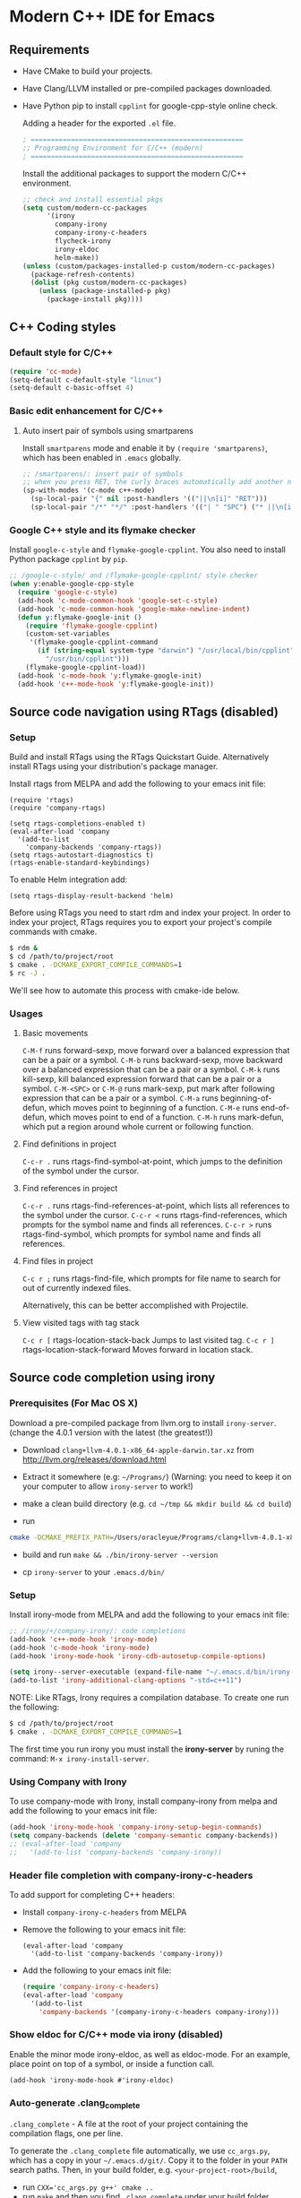 * Modern C++ IDE for Emacs

** Requirements
- Have CMake to build your projects.
- Have Clang/LLVM installed or pre-compiled packages downloaded.
- Have Python pip to install =cpplint= for google-cpp-style online check.

  Adding a header for the exported =.el= file.
  #+BEGIN_SRC emacs-lisp
    ; =====================================================
    ;; Programming Environment for C/C++ (modern)
    ; =====================================================
  #+END_SRC

  Install the additional packages to support the modern C/C++ environment.
  #+BEGIN_SRC emacs-lisp
    ;; check and install essential pkgs
    (setq custom/modern-cc-packages
          '(irony
            company-irony
            company-irony-c-headers
            flycheck-irony
            irony-eldoc
            helm-make))
    (unless (custom/packages-installed-p custom/modern-cc-packages)
      (package-refresh-contents)
      (dolist (pkg custom/modern-cc-packages)
        (unless (package-installed-p pkg)
          (package-install pkg))))
  #+END_SRC

** C++ Coding styles
*** Default style for C/C++

    #+BEGIN_SRC emacs-lisp
      (require 'cc-mode)
      (setq-default c-default-style "linux")
      (setq-default c-basic-offset 4)
    #+END_SRC

*** Basic edit enhancement for C/C++
**** Auto insert pair of symbols using smartparens
     Install =smartparens= mode and enable it by ~(require 'smartparens)~, which has been enabled in =.emacs= globally.

     #+BEGIN_SRC emacs-lisp
       ;; /smartparens/: insert pair of symbols
       ;; when you press RET, the curly braces automatically add another newline
       (sp-with-modes '(c-mode c++-mode)
         (sp-local-pair "{" nil :post-handlers '(("||\n[i]" "RET")))
         (sp-local-pair "/*" "*/" :post-handlers '(("| " "SPC") ("* ||\n[i]" "RET"))))
     #+END_SRC

*** Google C++ style and its flymake checker
    Install =google-c-style= and =flymake-google-cpplint=.
    You also need to install Python package =cpplint= by =pip=.

    #+BEGIN_SRC emacs-lisp
      ;; /google-c-style/ and /flymake-google-cpplint/ style checker
      (when y:enable-google-cpp-style
        (require 'google-c-style)
        (add-hook 'c-mode-common-hook 'google-set-c-style)
        (add-hook 'c-mode-common-hook 'google-make-newline-indent)
        (defun y:flymake-google-init ()
          (require 'flymake-google-cpplint)
          (custom-set-variables
           '(flymake-google-cpplint-command
             (if (string-equal system-type "darwin") "/usr/local/bin/cpplint"
               "/usr/bin/cpplint")))
          (flymake-google-cpplint-load))
        (add-hook 'c-mode-hook 'y:flymake-google-init)
        (add-hook 'c++-mode-hook 'y:flymake-google-init))

    #+END_SRC

** Source code navigation using RTags (disabled)
*** Setup
Build and install RTags using the RTags Quickstart Guide. Alternatively install RTags using your distribution's package manager.

Install rtags from MELPA and add the following to your emacs init file:

#+BEGIN_SRC
  (require 'rtags)
  (require 'company-rtags)

  (setq rtags-completions-enabled t)
  (eval-after-load 'company
    '(add-to-list
      'company-backends 'company-rtags))
  (setq rtags-autostart-diagnostics t)
  (rtags-enable-standard-keybindings)
#+END_SRC

To enable Helm integration add:
#+BEGIN_SRC
  (setq rtags-display-result-backend 'helm)
#+END_SRC

Before using RTags you need to start rdm and index your project. In order to index your project, RTags requires you to export your project's compile commands with cmake.

#+BEGIN_SRC sh
  $ rdm &
  $ cd /path/to/project/root
  $ cmake . -DCMAKE_EXPORT_COMPILE_COMMANDS=1
  $ rc -J .
#+END_SRC

We'll see how to automate this process with cmake-ide below.

*** Usages
**** Basic movements

     =C-M-f= runs forward-sexp, move forward over a balanced expression that can be a pair or a symbol.
     =C-M-b= runs backward-sexp, move backward over a balanced expression that can be a pair or a symbol.
     =C-M-k= runs kill-sexp, kill balanced expression forward that can be a pair or a symbol.
     =C-M-<SPC>= or =C-M-@= runs mark-sexp, put mark after following expression that can be a pair or a symbol.
     =C-M-a= runs beginning-of-defun, which moves point to beginning of a function.
     =C-M-e= runs end-of-defun, which moves point to end of a function.
     =C-M-h= runs mark-defun, which put a region around whole current or following function.

**** Find definitions in project

     =C-c-r .= runs rtags-find-symbol-at-point, which jumps to the definition of the symbol under the cursor.

**** Find references in project

     =C-c-r .= runs rtags-find-references-at-point, which lists all references to the symbol under the cursor.
     =C-c-r <= runs rtags-find-references, which prompts for the symbol name and finds all references.
     =C-c-r >= runs rtags-find-symbol, which prompts for symbol name and finds all references.

**** Find files in project

     =C-c r ;= runs rtags-find-file, which prompts for file name to search for out of currently indexed files.

     Alternatively, this can be better accomplished with Projectile.

**** View visited tags with tag stack

     =C-c r [= rtags-location-stack-back Jumps to last visited tag.
     =C-c r ]= rtags-location-stack-forward Moves forward in location stack.

** Source code completion using irony
*** Prerequisites (For Mac OS X)

    Download a pre-compiled package from llvm.org to install =irony-server=.
    (change the 4.0.1 version with the latest (the greatest!))

    - Download =clang+llvm-4.0.1-x86_64-apple-darwin.tar.xz= from http://llvm.org/releases/download.html

    - Extract it somewhere (e.g: =~/Programs/=) (Warning: you need to keep it on your computer to allow =irony-server= to work!)

    - make a clean build directory (e.g. ~cd ~/tmp && mkdir build && cd build~)

    - run
    #+BEGIN_SRC sh
      cmake -DCMAKE_PREFIX_PATH=/Users/oracleyue/Programs/clang+llvm-4.0.1-x86_64-apple-macosx10.9.0/ -DCMAKE_INSTALL_RPATH_USE_LINK_PATH=ON /Users/oracleyue/.emacs.d/elpa/irony-20170828.1218/server/
    #+END_SRC

    - build and run ~make && ./bin/irony-server --version~

    - cp =irony-server= to your =.emacs.d/bin/=

*** Setup

    Install irony-mode from MELPA and add the following to your emacs init file:

    #+BEGIN_SRC emacs-lisp
      ;; /irony/+/company-irony/: code completions
      (add-hook 'c++-mode-hook 'irony-mode)
      (add-hook 'c-mode-hook 'irony-mode)
      (add-hook 'irony-mode-hook 'irony-cdb-autosetup-compile-options)

      (setq irony--server-executable (expand-file-name "~/.emacs.d/bin/irony-server"))
      (add-to-list 'irony-additional-clang-options "-std=c++11")
    #+END_SRC

    NOTE: Like RTags, Irony requires a compilation database. To create one run the following:

    #+BEGIN_SRC sh
      $ cd /path/to/project/root
      $ cmake . -DCMAKE_EXPORT_COMPILE_COMMANDS=1
    #+END_SRC

    The first time you run irony you must install the *irony-server* by runing the command: ~M-x irony-install-server~.

*** Using Company with Irony
    To use company-mode with Irony, install company-irony from melpa and add the following to your emacs init file:
    #+BEGIN_SRC emacs-lisp
      (add-hook 'irony-mode-hook 'company-irony-setup-begin-commands)
      (setq company-backends (delete 'company-semantic company-backends))
      ;; (eval-after-load 'company
      ;;   '(add-to-list 'company-backends 'company-irony))
    #+END_SRC

*** Header file completion with company-irony-c-headers
    To add support for completing C++ headers:

    - Install =company-irony-c-headers= from MELPA
    - Remove the following to your emacs init file:
      #+BEGIN_SRC
        (eval-after-load 'company
          '(add-to-list 'company-backends 'company-irony))
      #+END_SRC

    - Add the following to your emacs init file:
      #+BEGIN_SRC emacs-lisp
        (require 'company-irony-c-headers)
        (eval-after-load 'company
          '(add-to-list
            'company-backends '(company-irony-c-headers company-irony)))
      #+END_SRC

*** Show eldoc for C/C++ mode via irony (disabled)
    Enable the minor mode irony-eldoc, as well as eldoc-mode. For an example, place point on top of a symbol, or inside a function call.
    #+BEGIN_SRC
      (add-hook 'irony-mode-hook #'irony-eldoc)
    #+END_SRC

*** Auto-generate .clang_complete
    =.clang_complete= - A file at the root of your project containing the compilation flags, one per line.

    To generate the =.clang_complete= file automatically, we use =cc_args.py=, which has a copy in your =~/.emacs.d/git/=. Copy it to the folder in your =PATH= search paths. Then, in your build folder, e.g. =<your-project-root>/build=,
    - run ~CXX='cc_args.py g++' cmake ..~
    - run ~make~ and then you find =.clang_complete= under your build folder.
    - copy it to your project root.

** Syntax checking with Flycheck
*** Prerequisites

    Install =flycheck= from MELPA and add the following to your emacs init file:
    #+BEGIN_SRC emacs-lisp
      ;; /flycheck/: syntax checker
      (add-hook 'c++-mode-hook 'flycheck-mode)
      (add-hook 'c-mode-hook 'flycheck-mode)
    #+END_SRC

*** Integrating RTags with Flycheck (disabled)

    To enable RTags and flycheck integration add the following to your emacs init file:
    #+BEGIN_SRC
      (require 'flycheck-rtags)

      (defun my-flycheck-rtags-setup ()
        (flycheck-select-checker 'rtags)
        (setq-local flycheck-highlighting-mode nil) ;; RTags creates more accurate overlays.
        (setq-local flycheck-check-syntax-automatically nil))
      ;; c-mode-common-hook is also called by c++-mode
      (add-hook 'c-mode-common-hook #'my-flycheck-rtags-setup)
    #+END_SRC
*** Integrating Irony with Flycheck

    Install =flycheck-irony= from MELPA and add the following to your emacs init file:
    #+BEGIN_SRC emacs-lisp
      (eval-after-load 'flycheck
        '(add-hook 'flycheck-mode-hook #'flycheck-irony-setup))
    #+END_SRC

*** Keybindings

    - =C-c ! n= and =C-c ! p=: jump to next or previous errors
    - =C-c ! l=: list errors
    - =C-c ! c=: menually run checker

** CMake automation with cmake-ide (disabled)
*** Prerequisites

    Install cmake-ide from MELPA and add the following to your emacs init file:
    #+BEGIN_SRC
      (cmake-ide-setup)
    #+END_SRC

*** Using cmake-ide

    To have cmake-ide automatically create a compilation commands file in your project root create a =.dir-locals.el= containing the following:
    #+BEGIN_SRC
      ((nil . ((cmake-ide-build-dir . "<PATH_TO_PROJECT_BUILD_DIRECTORY>"))))
    #+END_SRC

    You can now build your project using ~M-x cmake-ide-compile~. Additionally, cmake-ide will automatically update your RTags index as well.

** More supports for C/C++ programming
*** Compilation supports for C/C++, cmake and makefile
    Install =helm-make= package, and setup as below.
    To compile the whole project, use =C-c C-c= (=helm-make-projectile=); otherwise, simple run =M-x helm-make= or =M-x compile=.
    #+BEGIN_SRC emacs-lisp
      ;; Compile commands in c/c++ and makefile modes
      (add-hook 'c-mode-common-hook
                (lambda () (define-key c-mode-base-map
                             (kbd "C-c C-c") 'helm-make-projectile)))
      ;; default mode for Makefile in gnome
      (add-hook 'makefile-gmake-mode-hook
                (lambda () (define-key makefile-gmake-mode-map
                             (kbd "C-c C-c") 'helm-make)))
      ;; default mode for Makefile in Mac OS X
      (add-hook 'makefile-bsdmake-mode-hook
                (lambda () (define-key makefile-bsdmake-mode-map
                             (kbd "C-c C-c") 'helm-make)))
      ;; compilation setup for cmake-mode
      (add-hook 'cmake-mode-hook
                (lambda ()
                  (setq compile-command "cd build/ && cmake .. && make")
                  (define-key cmake-mode-map (kbd "C-c C-c") 'compile)))
    #+END_SRC

    If the Makefile is in different directories, e.g. created by *cmake*, we need to specify the location of =Makefile=. =.dir-locals.el= file is needed for this purpose. =.dir-locals.el= should be placed in project root. The file content looks like this:
    #+BEGIN_SRC
      ((c++-mode (helm-make-build-dir . "build/")))
    #+END_SRC

    Due to the local variable settings, Emacs will ask if the variable =helm-make-build-dir= is safe. Put the configuration in init file to prevent it.
    #+BEGIN_SRC emacs-lisp
      (put 'helm-make-build-dir 'safe-local-variable 'stringp)
    #+END_SRC

*** Major modes to edit CMake files

    #+BEGIN_SRC emacs-lisp
      ;; /cmake-mode/: cmake-mode.el
      (require 'cmake-mode)
      ;; /cmake-font-lock/: to add more fontifying features
      (add-to-list 'load-path "~/.emacs.d/git/cmake-font-lock")
      (autoload 'cmake-font-lock-activate "cmake-font-lock" nil t)
      (add-hook 'cmake-mode-hook 'cmake-font-lock-activate)
      ;; adding /company-cmake/ for ac-complete
      (add-to-list 'company-dabbrev-code-modes 'cmake-mode)
      (defun y:company-cmake-setup ()
        (setq-local company-backends
                    (append '((company-cmake company-dabbrev-code))
                            company-backends)))
      (add-hook 'cmake-mode-hook 'y:company-cmake-setup)
    #+END_SRC

*** Major modes for doxygen documentations (disabled)
    To use =doxymacs=, setup the following in your init file:

    #+BEGIN_SRC
      ;; /doxymacs/ to manipulate doxygen documentations
      (add-to-list 'load-path "~/.emacs.d/git/doxymacs-1.8.0")
      (require 'doxymacs)
      (add-hook 'c-mode-common-hook 'doxymacs-mode)
      ; fontify the doxygen keywords
      (defun my-doxymacs-font-lock-hook ()
        (if (or (eq major-mode 'c-mode) (eq major-mode 'c++-mode))
            (doxymacs-font-lock)))
      (add-hook 'font-lock-mode-hook 'my-doxymacs-font-lock-hook)
    #+END_SRC